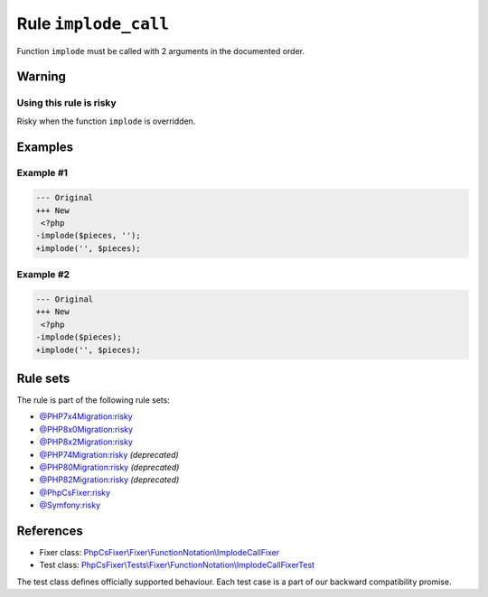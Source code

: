 =====================
Rule ``implode_call``
=====================

Function ``implode`` must be called with 2 arguments in the documented order.

Warning
-------

Using this rule is risky
~~~~~~~~~~~~~~~~~~~~~~~~

Risky when the function ``implode`` is overridden.

Examples
--------

Example #1
~~~~~~~~~~

.. code-block:: diff

   --- Original
   +++ New
    <?php
   -implode($pieces, '');
   +implode('', $pieces);

Example #2
~~~~~~~~~~

.. code-block:: diff

   --- Original
   +++ New
    <?php
   -implode($pieces);
   +implode('', $pieces);

Rule sets
---------

The rule is part of the following rule sets:

- `@PHP7x4Migration:risky <./../../ruleSets/PHP7x4MigrationRisky.rst>`_
- `@PHP8x0Migration:risky <./../../ruleSets/PHP8x0MigrationRisky.rst>`_
- `@PHP8x2Migration:risky <./../../ruleSets/PHP8x2MigrationRisky.rst>`_
- `@PHP74Migration:risky <./../../ruleSets/PHP74MigrationRisky.rst>`_ *(deprecated)*
- `@PHP80Migration:risky <./../../ruleSets/PHP80MigrationRisky.rst>`_ *(deprecated)*
- `@PHP82Migration:risky <./../../ruleSets/PHP82MigrationRisky.rst>`_ *(deprecated)*
- `@PhpCsFixer:risky <./../../ruleSets/PhpCsFixerRisky.rst>`_
- `@Symfony:risky <./../../ruleSets/SymfonyRisky.rst>`_

References
----------

- Fixer class: `PhpCsFixer\\Fixer\\FunctionNotation\\ImplodeCallFixer <./../../../src/Fixer/FunctionNotation/ImplodeCallFixer.php>`_
- Test class: `PhpCsFixer\\Tests\\Fixer\\FunctionNotation\\ImplodeCallFixerTest <./../../../tests/Fixer/FunctionNotation/ImplodeCallFixerTest.php>`_

The test class defines officially supported behaviour. Each test case is a part of our backward compatibility promise.
